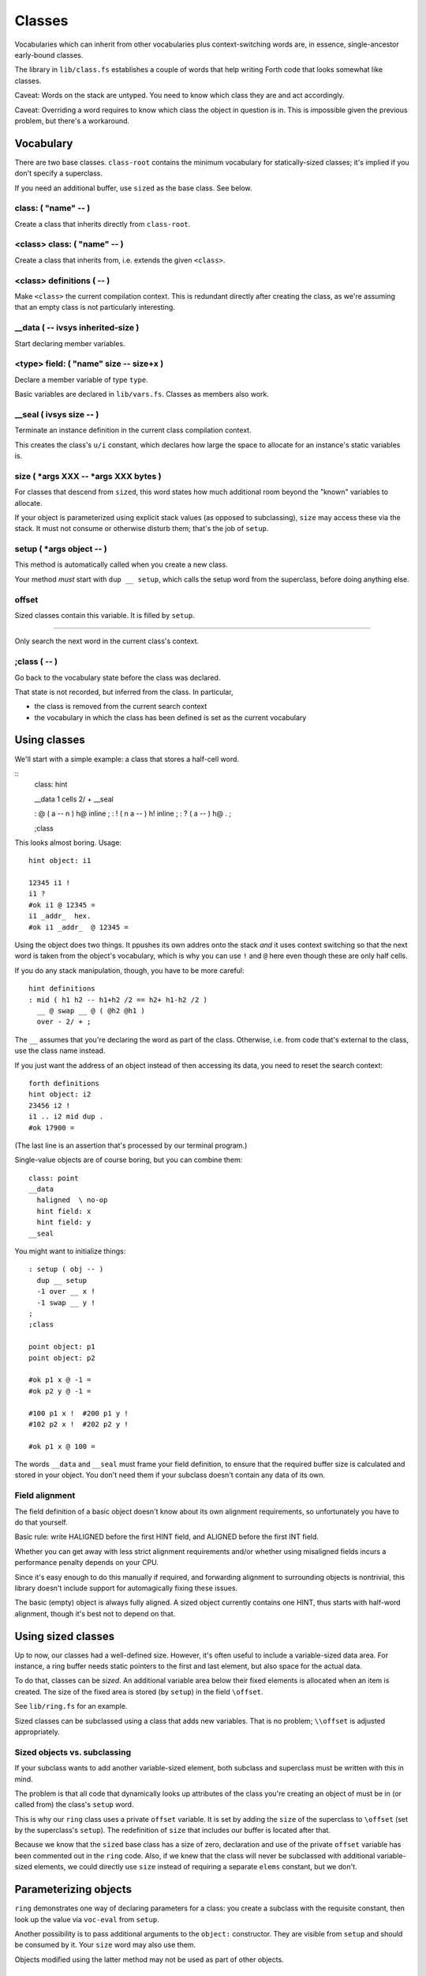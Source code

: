=======
Classes
=======

Vocabularies which can inherit from other vocabularies plus
context-switching words are, in essence, single-ancestor early-bound
classes.

The library in ``lib/class.fs`` establishes a couple of words that help
writing Forth code that looks somewhat like classes.

Caveat: Words on the stack are untyped. You need to know which class they
are and act accordingly.

Caveat: Overriding a word requires to know which class the object in
question is in. This is impossible given the previous problem, but there's
a workaround.

----------
Vocabulary
----------

There are two base classes. ``class-root`` contains the minimum vocabulary
for statically-sized classes; it's implied if you don't specify a
superclass.

If you need an additional buffer, use ``sized`` as the base class. See
below.

class: ( "name" -- )
++++++++++++++++++++

Create a class that inherits directly from ``class-root``.

<class> class: ( "name" -- )
++++++++++++++++++++++++++++

Create a class that inherits from, i.e. extends the given ``<class>``.

<class> definitions ( -- )
++++++++++++++++++++++++++

Make ``<class>`` the current compilation context. This is redundant directly
after creating the class, as we're assuming that an empty class is not
particularly interesting.

__data ( -- ivsys inherited-size )
++++++++++++++++++++++++++++++++++

Start declaring member variables.

<type> field:  ( "name" size -- size+x )
++++++++++++++++++++++++++++++++++++++++

Declare a member variable of type ``type``.

Basic variables are declared in ``lib/vars.fs``. Classes as members also
work.

__seal ( ivsys size -- )
++++++++++++++++++++++++

Terminate an instance definition in the current class compilation context.

This creates the class's ``u/i`` constant, which declares how large the
space to allocate for an instance's static variables is.

size ( *args XXX -- *args XXX bytes )
+++++++++++++++++++++++++++++++++++++

For classes that descend from ``sized``, this word states how much
additional room beyond the "known" variables to allocate.

If your object is parameterized using explicit stack values (as opposed to
subclassing), ``size`` may access these via the stack. It must not consume
or otherwise disturb them; that's the job of ``setup``.

setup ( *args object -- )
+++++++++++++++++++++++++

This method is automatically called when you create a new class.

Your method *must* start with ``dup __ setup``, which calls the setup word
from the superclass, before doing anything else.

\offset
+++++++

Sized classes contain this variable. It is filled by ``setup``.

__ ( -- )
+++++++++

Only search the next word in the current class's context.

;class ( -- )
+++++++++++++

Go back to the vocabulary state before the class was declared.

That state is not recorded, but inferred from the class. In particular,

* the class is removed from the current search context

* the vocabulary in which the class has been defined is set as the current
  vocabulary


-------------
Using classes
-------------

We'll start with a simple example: a class that stores a half-cell word.

::
	class: hint

	__data
	1 cells 2/ +
	__seal

	: @ ( a -- n ) h@ inline ;
	: ! ( n a -- ) h! inline ;
	: ? ( a -- )  h@ . ;

	;class

This looks almost boring. Usage::

	hint object: i1

	12345 i1 !
	i1 ?
	#ok i1 @ 12345 =
	i1 _addr_  hex.
	#ok i1 _addr_  @ 12345 =

Using the object does two things. It ppushes its own addres onto the stack
*and* it uses context switching so that the next word is taken from the
object's vocabulary, which is why you can use ``!`` and  ``@`` here even
though these are only half cells.

If you do any stack manipulation, though, you have to be more careful::

	hint definitions
	: mid ( h1 h2 -- h1+h2 /2 == h2+ h1-h2 /2 )
	  __ @ swap __ @ ( @h2 @h1 )
	  over - 2/ + ;

The ``__`` assumes that you're declaring the word as part of the class.
Otherwise, i.e. from code that's external to the class, use the class name
instead.

If you just want the address of an object instead of then accessing its
data, you need to reset the search context::

	forth definitions
	hint object: i2
	23456 i2 !
	i1 .. i2 mid dup .
	#ok 17900 =

(The last line is an assertion that's processed by our terminal program.)

Single-value objects are of course boring, but you can combine them::

	class: point
	__data
	  haligned  \ no-op
	  hint field: x
	  hint field: y
	__seal

You might want to initialize things::

	: setup ( obj -- )
	  dup __ setup
	  -1 over __ x !
	  -1 swap __ y !
	;
	;class

	point object: p1
	point object: p2

	#ok p1 x @ -1 =
	#ok p2 y @ -1 =

	#100 p1 x !  #200 p1 y !
	#102 p2 x !  #202 p2 y !

	#ok p1 x @ 100 =

The words ``__data`` and ``__seal`` must frame your field definition, to
ensure that the required buffer size is calculated and stored in your object.
You don't need them if your subclass doesn't contain any data of its own.

Field alignment
+++++++++++++++

The field definition of a basic object doesn't know about its own alignment
requirements, so unfortunately you have to do that yourself.

Basic rule: write HALIGNED before the first HINT field, and ALIGNED before
the first INT field.

Whether you can get away with less strict alignment requirements and/or
whether using misaligned fields incurs a performance penalty depends on
your CPU.

Since it's easy enough to do this manually if required, and forwarding
alignment to surrounding objects is nontrivial, this library doesn't
include support for automagically fixing these issues.

The basic (empty) object is always fully aligned. A sized object currently
contains one HINT, thus starts with half-word alignment, though it's best
not to depend on that.

-------------------
Using sized classes
-------------------

Up to now, our classes had a well-defined size. However, it's often useful
to include a variable-sized data area. For instance, a ring buffer needs
static pointers to the first and last element, but also space for the
actual data.

To do that, classes can be *sized*. An additional variable area below their
fixed elements is allocated when an item is created. The size of the
fixed area is stored (by ``setup``) in the field ``\offset``.

See ``lib/ring.fs`` for an example.

Sized classes can be subclassed using a class that adds new variables.
That is no problem; ``\\offset`` is adjusted appropriately.

Sized objects vs. subclassing
+++++++++++++++++++++++++++++

If your subclass wants to add another variable-sized element, both subclass
and superclass must be written with this in mind.

The problem is that all code that dynamically looks up attributes of the
class you're creating an object of must be in (or called from) the class's
``setup`` word.

This is why our ``ring`` class uses a private ``offset`` variable. It is 
set by adding the ``size`` of the superclass to ``\offset`` (set by the
superclass's ``setup``). The redefinition of ``size`` that includes our
buffer is located after that.

Because we know that the ``sized`` base class has a size of zero,
declaration and use of the private ``offset`` variable has been commented
out in the ``ring`` code. Also, if we knew that the class will never be
subclassed with additional variable-sized elements, we could directly use
``size`` instead of requiring a separate ``elems`` constant, but we don't.

----------------------
Parameterizing objects
----------------------

``ring`` demonstrates one way of declaring parameters for a class: you
create a subclass with the requisite constant, then look up the value via
``voc-eval`` from ``setup``.

.. note

	Parameters cannot be accessed directly. They must be read via
	``voc-eval``::

	    123 constant elems
		: elems@ s" elems" voc-eval ;

	Your ``setup`` method is responsible for storing the parameter's value
	in one of the object's fields, so that any method that's called later
	can access it.

Another possibility is to pass additional arguments to the ``object:``
constructor. They are visible from ``setup`` and should be consumed by it.
Your ``size`` word may also use them.

Objects modified using the latter method may not be used as part of other
objects.

------------------------
Objects in Flash storage
------------------------

You must call every object's ``setup`` from your own ``init`` word::

	: init init
	  p1 setup
	  p2 setup
	;

If your objects use the "additional arguments" method of parameterization,
you're responsible for passing the required arguments to this setup
method as well.

.. note

	It's best to use the exact same arguments. The object's size **must not**
	increase.

---------
Rationale
---------

This object system has two main deficiencies.

For one, it binds early. Way early. The only place where you can do late binding 
is during the object's construction (the ``setup`` word), and even that
requires special handling (lookup via ``voc-eval``).

For another, it is not yet possible to automate re-initializing objects in
Flash storage (whose data still resides in RAM) after a reset.

A third problem is that there's no checking whatsoever. If you access a
``hint`` object without making sure that ``@`` or ``!`` are looked up from
its vocabulary instead of FORTH, interesting bugs will happen.

The author of this document expects it to be useful anyway, as it fills an
interesting niche within Forth's constrained environment. The fact that it
has zero runtime overhead (besides ``setup`` of course) is a bonus which no
late-binding system can possibly achieve.

The future will show whether that assessment is correct.

